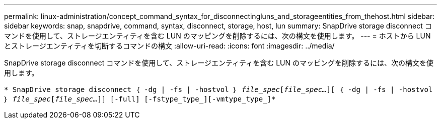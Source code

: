 ---
permalink: linux-administration/concept_command_syntax_for_disconnectingluns_and_storageentities_from_thehost.html 
sidebar: sidebar 
keywords: snap, snapdrive, command, syntax, disconnect, storage, host, lun 
summary: SnapDrive storage disconnect コマンドを使用して、ストレージエンティティを含む LUN のマッピングを削除するには、次の構文を使用します。 
---
= ホストから LUN とストレージエンティティを切断するコマンドの構文
:allow-uri-read: 
:icons: font
:imagesdir: ../media/


[role="lead"]
SnapDrive storage disconnect コマンドを使用して、ストレージエンティティを含む LUN のマッピングを削除するには、次の構文を使用します。

`* SnapDrive storage disconnect ｛ -dg | -fs | -hostvol ｝ _file_spec_[_file_spec..._][ ｛ -dg | -fs | -hostvol ｝ _file_spec_[_file_spec..._]] [-full] [-fstype_type_][-vmtype_type_]*`

